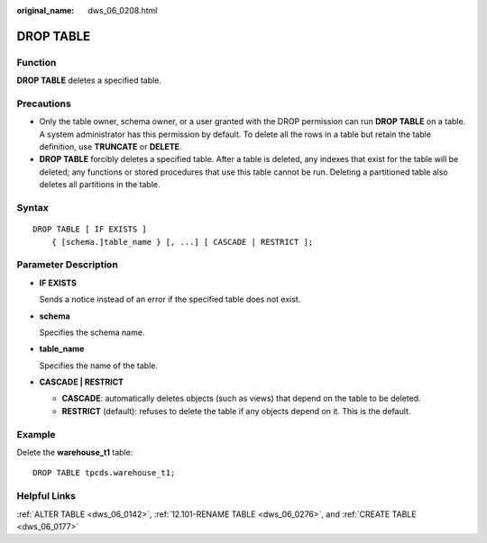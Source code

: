 :original_name: dws_06_0208.html

.. _dws_06_0208:

DROP TABLE
==========

Function
--------

**DROP TABLE** deletes a specified table.

Precautions
-----------

-  Only the table owner, schema owner, or a user granted with the DROP permission can run **DROP TABLE** on a table. A system administrator has this permission by default. To delete all the rows in a table but retain the table definition, use **TRUNCATE** or **DELETE**.
-  **DROP TABLE** forcibly deletes a specified table. After a table is deleted, any indexes that exist for the table will be deleted; any functions or stored procedures that use this table cannot be run. Deleting a partitioned table also deletes all partitions in the table.

Syntax
------

::

   DROP TABLE [ IF EXISTS ]
       { [schema.]table_name } [, ...] [ CASCADE | RESTRICT ];

Parameter Description
---------------------

-  **IF EXISTS**

   Sends a notice instead of an error if the specified table does not exist.

-  **schema**

   Specifies the schema name.

-  **table_name**

   Specifies the name of the table.

-  **CASCADE \| RESTRICT**

   -  **CASCADE**: automatically deletes objects (such as views) that depend on the table to be deleted.
   -  **RESTRICT** (default): refuses to delete the table if any objects depend on it. This is the default.

Example
-------

Delete the **warehouse_t1** table:

::

   DROP TABLE tpcds.warehouse_t1;

Helpful Links
-------------

:ref:`ALTER TABLE <dws_06_0142>`, :ref:`12.101-RENAME TABLE <dws_06_0276>`, and :ref:`CREATE TABLE <dws_06_0177>`
